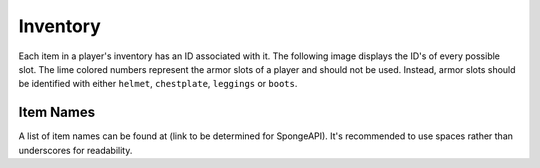 =========
Inventory
=========

Each item in a player's inventory has an ID associated with it. The following image displays the ID's of every possible slot. The lime colored numbers represent the armor slots of a player and should not be used. Instead, armor slots should be identified with either ``helmet``, ``chestplate``, ``leggings`` or ``boots``.

.. image:: inventory.png


Item Names
==========

A list of item names can be found at (link to be determined for SpongeAPI). It's recommended to use spaces rather than underscores for readability.
